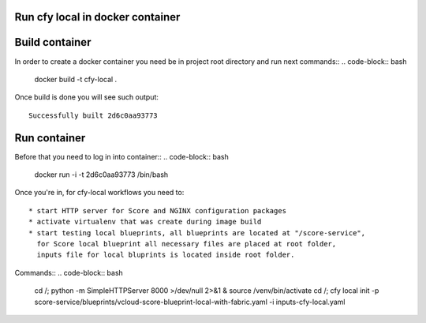 =================================
Run cfy local in docker container
=================================

===============
Build container
===============

In order to create a docker container you need be in project root directory
and run next commands::
.. code-block:: bash


    docker build -t cfy-local .


Once build is done you will see such output::


    Successfully built 2d6c0aa93773


=============
Run container
=============

Before that you need to log in into container::
.. code-block:: bash


    docker run -i -t 2d6c0aa93773 /bin/bash


Once you're in, for cfy-local workflows you need to::

    * start HTTP server for Score and NGINX configuration packages
    * activate virtualenv that was create during image build
    * start testing local blueprints, all blueprints are located at "/score-service",
      for Score local blueprint all necessary files are placed at root folder,
      inputs file for local bluprints is located inside root folder.


Commands::
.. code-block:: bash

    cd /; python -m SimpleHTTPServer 8000 >/dev/null 2>&1 &
    source /venv/bin/activate
    cd /; cfy local init -p score-service/blueprints/vcloud-score-blueprint-local-with-fabric.yaml -i inputs-cfy-local.yaml
